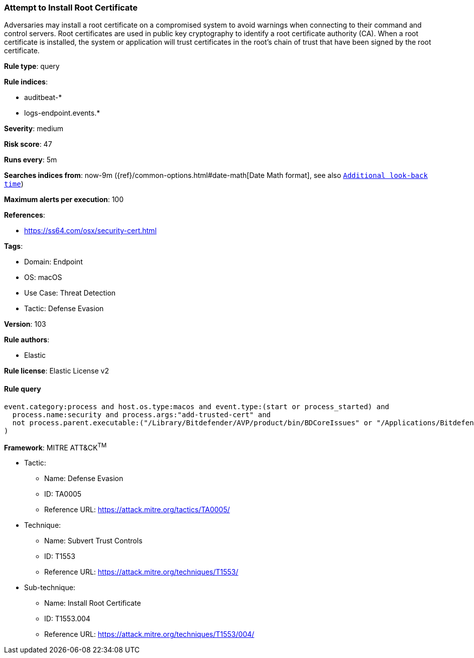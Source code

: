 [[prebuilt-rule-8-7-7-attempt-to-install-root-certificate]]
=== Attempt to Install Root Certificate

Adversaries may install a root certificate on a compromised system to avoid warnings when connecting to their command and control servers. Root certificates are used in public key cryptography to identify a root certificate authority (CA). When a root certificate is installed, the system or application will trust certificates in the root's chain of trust that have been signed by the root certificate.

*Rule type*: query

*Rule indices*: 

* auditbeat-*
* logs-endpoint.events.*

*Severity*: medium

*Risk score*: 47

*Runs every*: 5m

*Searches indices from*: now-9m ({ref}/common-options.html#date-math[Date Math format], see also <<rule-schedule, `Additional look-back time`>>)

*Maximum alerts per execution*: 100

*References*: 

* https://ss64.com/osx/security-cert.html

*Tags*: 

* Domain: Endpoint
* OS: macOS
* Use Case: Threat Detection
* Tactic: Defense Evasion

*Version*: 103

*Rule authors*: 

* Elastic

*Rule license*: Elastic License v2


==== Rule query


[source, js]
----------------------------------
event.category:process and host.os.type:macos and event.type:(start or process_started) and
  process.name:security and process.args:"add-trusted-cert" and
  not process.parent.executable:("/Library/Bitdefender/AVP/product/bin/BDCoreIssues" or "/Applications/Bitdefender/SecurityNetworkInstallerApp.app/Contents/MacOS/SecurityNetworkInstallerApp"
)

----------------------------------

*Framework*: MITRE ATT&CK^TM^

* Tactic:
** Name: Defense Evasion
** ID: TA0005
** Reference URL: https://attack.mitre.org/tactics/TA0005/
* Technique:
** Name: Subvert Trust Controls
** ID: T1553
** Reference URL: https://attack.mitre.org/techniques/T1553/
* Sub-technique:
** Name: Install Root Certificate
** ID: T1553.004
** Reference URL: https://attack.mitre.org/techniques/T1553/004/
